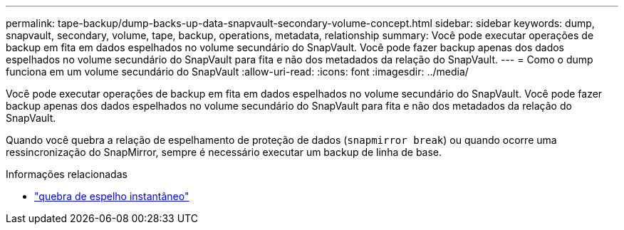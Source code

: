 ---
permalink: tape-backup/dump-backs-up-data-snapvault-secondary-volume-concept.html 
sidebar: sidebar 
keywords: dump, snapvault, secondary, volume, tape, backup, operations, metadata, relationship 
summary: Você pode executar operações de backup em fita em dados espelhados no volume secundário do SnapVault. Você pode fazer backup apenas dos dados espelhados no volume secundário do SnapVault para fita e não dos metadados da relação do SnapVault. 
---
= Como o dump funciona em um volume secundário do SnapVault
:allow-uri-read: 
:icons: font
:imagesdir: ../media/


[role="lead"]
Você pode executar operações de backup em fita em dados espelhados no volume secundário do SnapVault. Você pode fazer backup apenas dos dados espelhados no volume secundário do SnapVault para fita e não dos metadados da relação do SnapVault.

Quando você quebra a relação de espelhamento de proteção de dados (`snapmirror break`) ou quando ocorre uma ressincronização do SnapMirror, sempre é necessário executar um backup de linha de base.

.Informações relacionadas
* link:https://docs.netapp.com/us-en/ontap-cli/snapmirror-break.html["quebra de espelho instantâneo"^]

